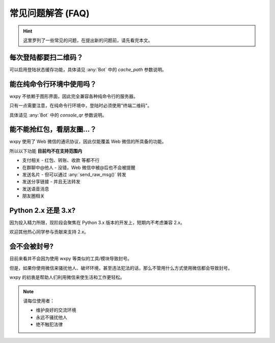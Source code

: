 常见问题解答 (FAQ)
==============================

..  module:: wxpy

..  hint::

    这里罗列了一些常见的问题，在提出新的问题前，请先看完本文。


每次登陆都要扫二维码？
--------------------------------

可以启用登陆状态缓存功能，具体请见 :any:`Bot` 中的 `cache_path` 参数说明。


能在纯命令行环境中使用吗？
--------------------------------

wxpy 不依赖于图形界面，因此完全兼容各种纯命令行的服务器。

只有一点需要注意，在纯命令行环境中，登陆时必须使用"终端二维码"。

具体请见 :any:`Bot` 中的 `console_qr` 参数说明。


能不能抢红包，看朋友圈…？
--------------------------------

wxpy 使用了 Web 微信的通讯协议，因此仅能覆盖 Web 微信的所具备的功能。

所以以下功能 **目前均不在支持范围内**

* 支付相关 - 红包、转账、收款 等都不行
* 在群聊中@他人 - 没错，Web 微信中被@后也不会被提醒
* 发送名片 - 但可以通过 :any:`send_raw_msg()` 转发
* 发送分享链接 - 并且无法转发
* 发送语音消息
* 朋友圈相关


Python 2.x 还是 3.x?
--------------------------------

因为投入精力所限，现阶段会聚焦在 Python 3.x 版本的开发上，短期内不考虑兼容 2.x。

欢迎其他热心同学参与贡献来支持 2.x。


会不会被封号?
--------------------------------

目前来看并不会因为使用 wxpy 等类似的工具/模块导致封号。

但是，如果你使用微信来骚扰他人、破坏环境，甚至违法犯法的话，那么不管用什么方式使用微信都会导致封号。

wxpy 的初衷是帮助人们利用微信来使生活和工作更轻松。

..  note::

    请每位使用者：

    * 维护良好的交流环境
    * 永远不骚扰他人
    * 绝不触犯法律
